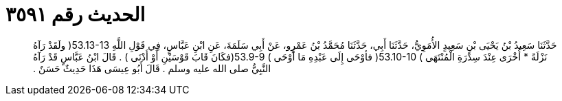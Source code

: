 
= الحديث رقم ٣٥٩١

[quote.hadith]
حَدَّثَنَا سَعِيدُ بْنُ يَحْيَى بْنِ سَعِيدٍ الأُمَوِيُّ، حَدَّثَنَا أَبِي، حَدَّثَنَا مُحَمَّدُ بْنُ عَمْرٍو، عَنْ أَبِي سَلَمَةَ، عَنِ ابْنِ عَبَّاسٍ، فِي قَوْلِ اللَّهِ ‏53.13-13(‏ ولَقَدْ رَآهُ نَزْلَةً * أُخْرَى عِنْدَ سِدْرَةِ الْمُنْتَهَى ‏)‏ ‏53.10-10(‏ فأوْحَى إِلَى عَبْدِهِ مَا أَوْحَى ‏)‏ ‏53.9-9(‏فكَانَ قَابَ قَوْسَيْنِ أَوْ أَدْنَى ‏)‏ ‏.‏ قَالَ ابْنُ عَبَّاسٍ قَدْ رَآهُ النَّبِيُّ صلى الله عليه وسلم ‏.‏ قَالَ أَبُو عِيسَى هَذَا حَدِيثٌ حَسَنٌ ‏.‏